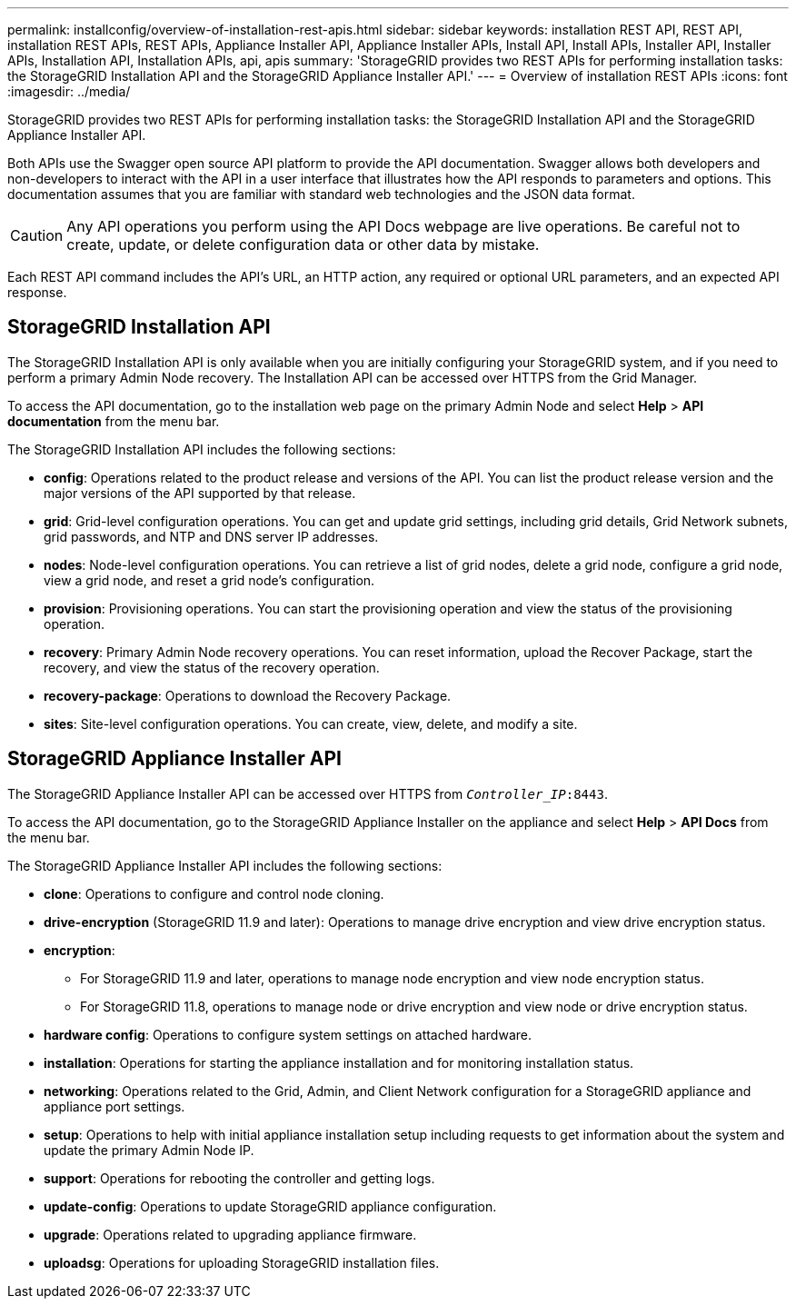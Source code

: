 ---
permalink: installconfig/overview-of-installation-rest-apis.html
sidebar: sidebar
keywords: installation REST API, REST API, installation REST APIs, REST APIs, Appliance Installer API, Appliance Installer APIs, Install API, Install APIs, Installer API, Installer APIs, Installation API, Installation APIs, api, apis
summary: 'StorageGRID provides two REST APIs for performing installation tasks: the StorageGRID Installation API and the StorageGRID Appliance Installer API.'
---
= Overview of installation REST APIs
:icons: font
:imagesdir: ../media/

[.lead]
StorageGRID provides two REST APIs for performing installation tasks: the StorageGRID Installation API and the StorageGRID Appliance Installer API.

Both APIs use the Swagger open source API platform to provide the API documentation. Swagger allows both developers and non-developers to interact with the API in a user interface that illustrates how the API responds to parameters and options. This documentation assumes that you are familiar with standard web technologies and the JSON data format.

CAUTION: Any API operations you perform using the API Docs webpage are live operations. Be careful not to create, update, or delete configuration data or other data by mistake.

Each REST API command includes the API's URL, an HTTP action, any required or optional URL parameters, and an expected API response.

== StorageGRID Installation API

The StorageGRID Installation API is only available when you are initially configuring your StorageGRID system, and if you need to perform a primary Admin Node recovery. The Installation API can be accessed over HTTPS from the Grid Manager.

To access the API documentation, go to the installation web page on the primary Admin Node and select *Help* > *API documentation* from the menu bar.

The StorageGRID Installation API includes the following sections:

* *config*: Operations related to the product release and versions of the API. You can list the product release version and the major versions of the API supported by that release.
* *grid*: Grid-level configuration operations. You can get and update grid settings, including grid details, Grid Network subnets, grid passwords, and NTP and DNS server IP addresses.
* *nodes*: Node-level configuration operations. You can retrieve a list of grid nodes, delete a grid node, configure a grid node, view a grid node, and reset a grid node's configuration.
* *provision*: Provisioning operations. You can start the provisioning operation and view the status of the provisioning operation.
* *recovery*: Primary Admin Node recovery operations. You can reset information, upload the Recover Package, start the recovery, and view the status of the recovery operation.
* *recovery-package*: Operations to download the Recovery Package.
* *sites*: Site-level configuration operations. You can create, view, delete, and modify a site.

== StorageGRID Appliance Installer API

The StorageGRID Appliance Installer API can be accessed over HTTPS from `_Controller_IP_:8443`.

To access the API documentation, go to the StorageGRID Appliance Installer on the appliance and select *Help* > *API Docs* from the menu bar.

The StorageGRID Appliance Installer API includes the following sections:

* *clone*: Operations to configure and control node cloning.
* *drive-encryption* (StorageGRID 11.9 and later): Operations to manage drive encryption and view drive encryption status.
* *encryption*: 
** For StorageGRID 11.9 and later, operations to manage node encryption and view node encryption status.
** For StorageGRID 11.8, operations to manage node or drive encryption and view node or drive encryption status.
* *hardware config*: Operations to configure system settings on attached hardware.
* *installation*: Operations for starting the appliance installation and for monitoring installation status.
* *networking*: Operations related to the Grid, Admin, and Client Network configuration for a StorageGRID appliance and appliance port settings.
* *setup*: Operations to help with initial appliance installation setup including requests to get information about the system and update the primary Admin Node IP.
* *support*: Operations for rebooting the controller and getting logs.
* *update-config*: Operations to update StorageGRID appliance configuration.
* *upgrade*: Operations related to upgrading appliance firmware.
* *uploadsg*: Operations for uploading StorageGRID installation files.

// 2024 JULY 8, SGRIDDOC-72